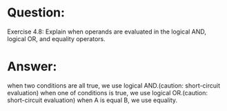 * Question:
Exercise 4.8: Explain when operands are evaluated in the logical AND, logical
OR, and equality operators.

* Answer:
when two conditions are all true, we use logical AND.(caution: short-circuit evaluation)
when one of conditions is true, we use logical OR.(caution: short-circuit evaluation)
when A is equal B, we use equality.
